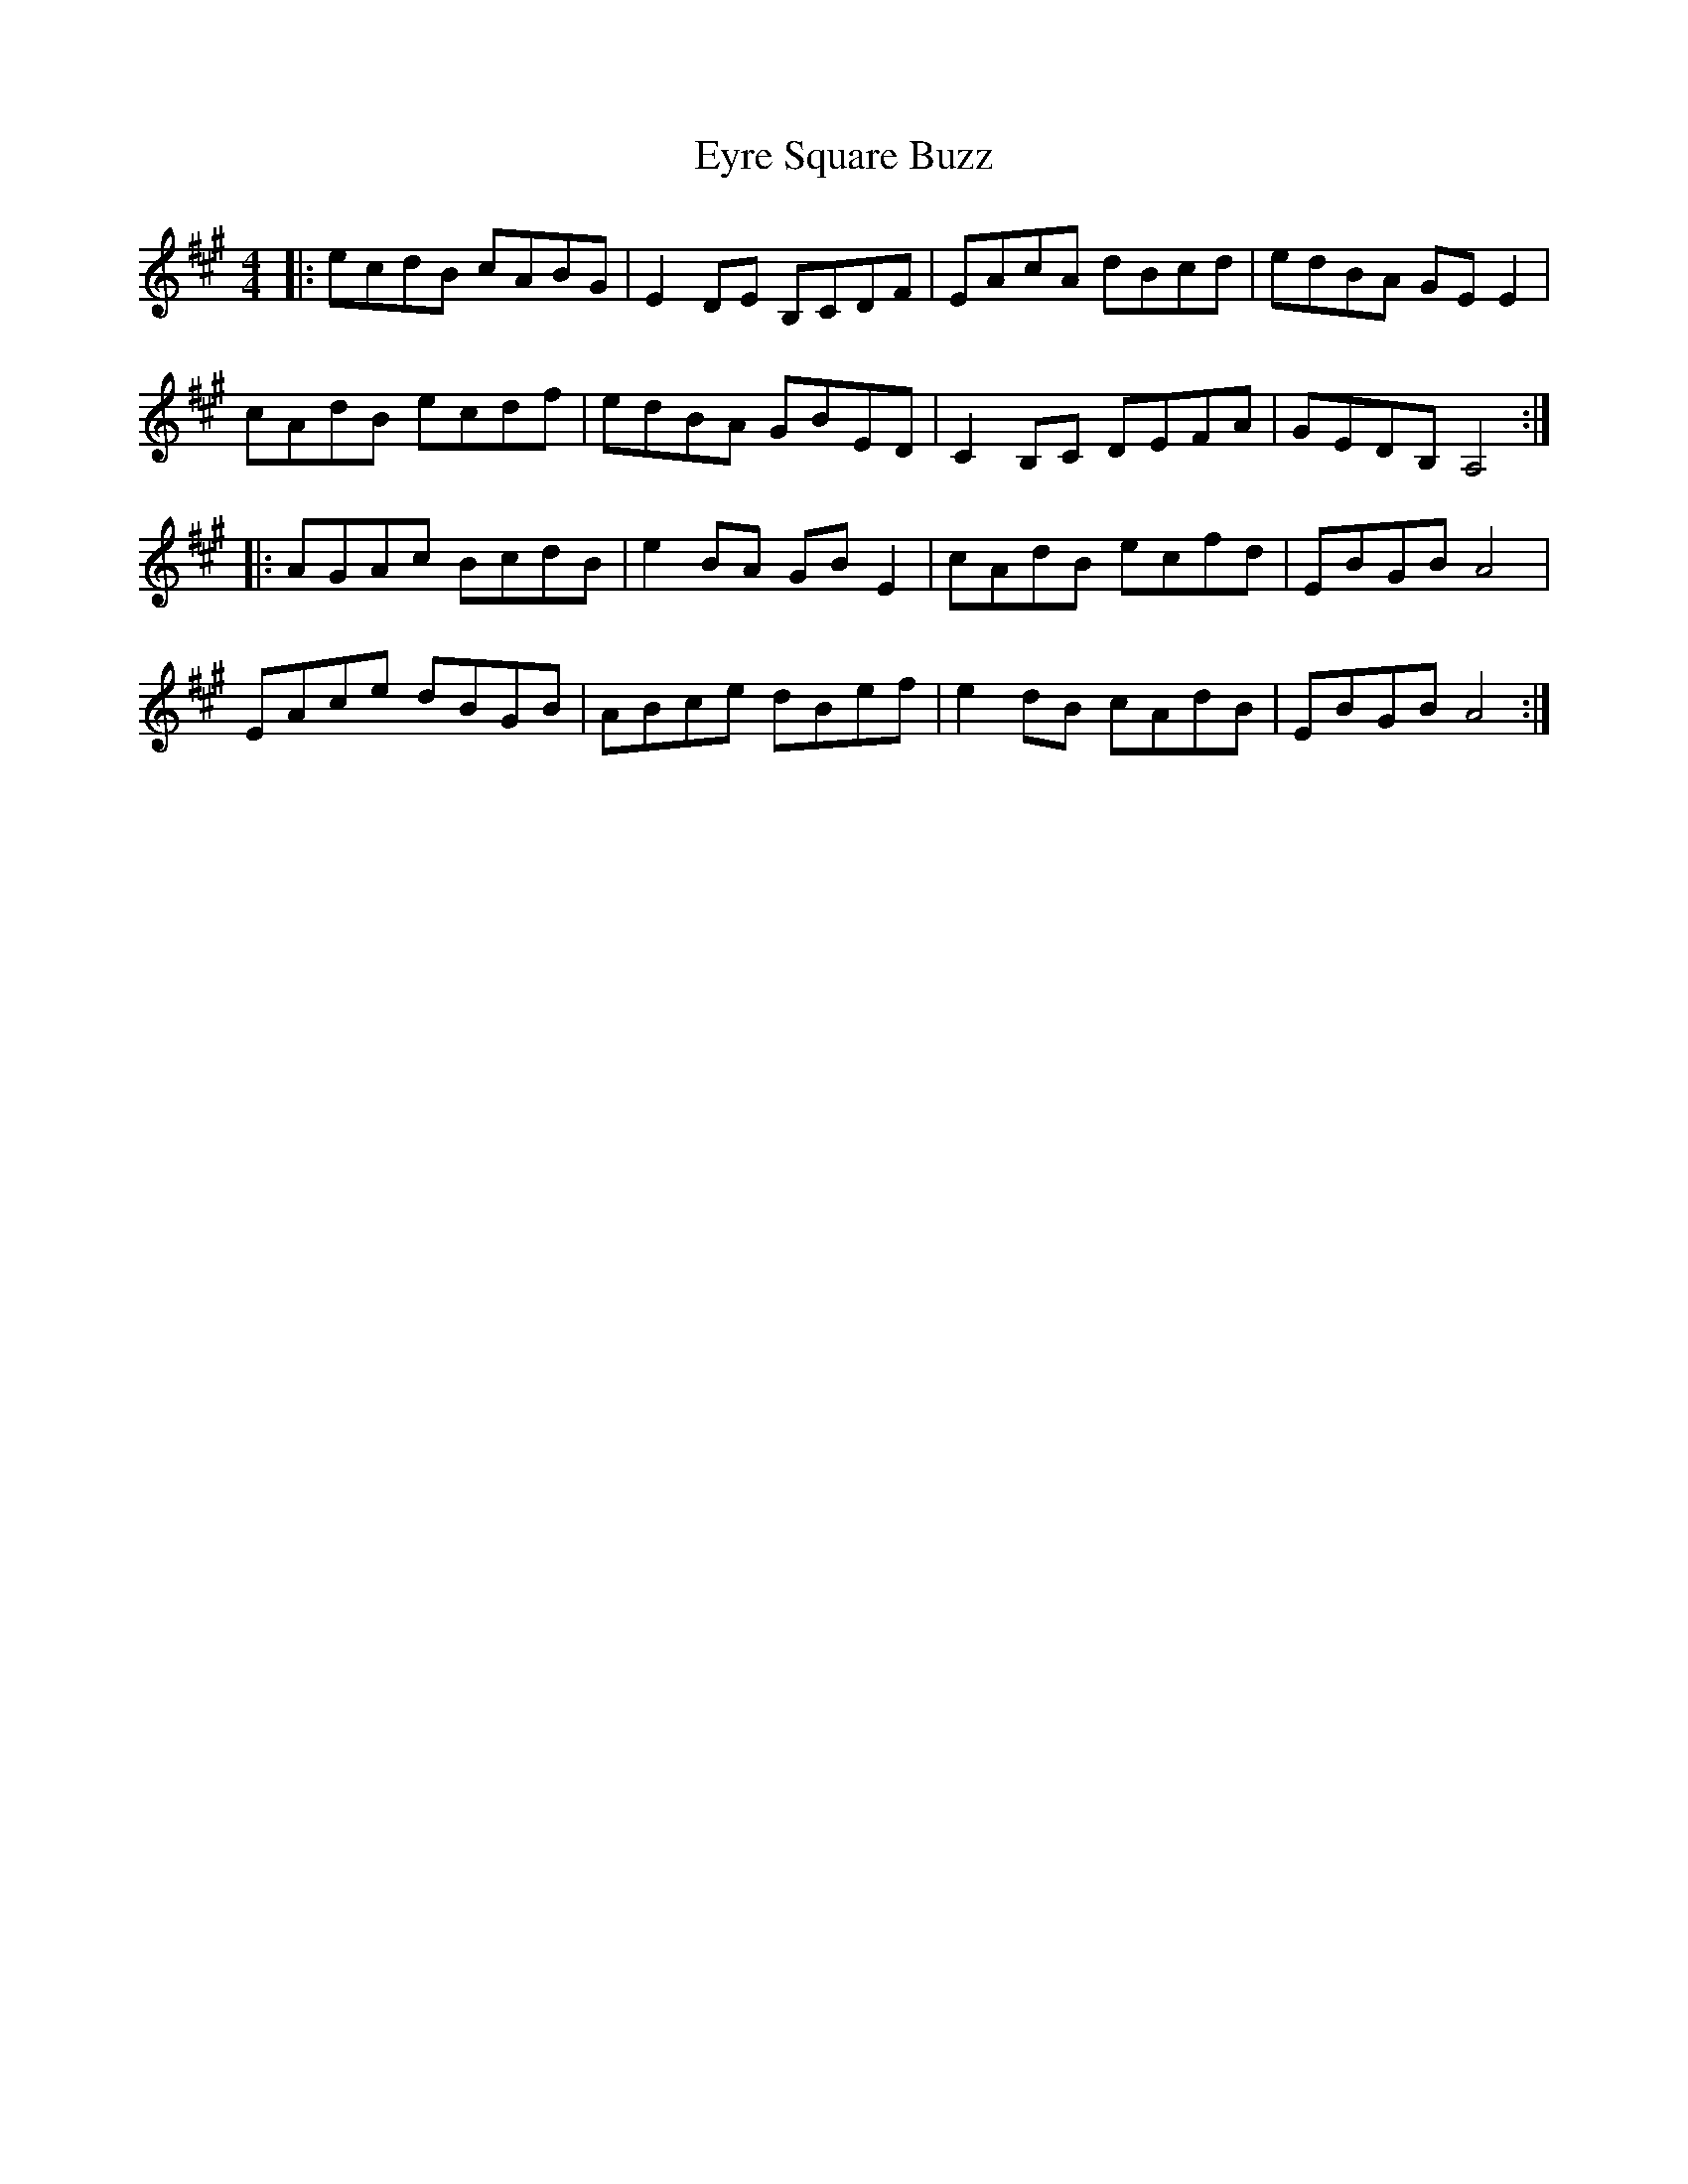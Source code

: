 X: 12186
T: Eyre Square Buzz
R: reel
M: 4/4
K: Amajor
|:ecdB cABG|E2 DE B,CDF|EAcA dBcd|edBA GE E2|
cAdB ecdf|edBA GBED|C2 B,C DEFA|GEDB, A,4:|
|:AGAc BcdB|e2 BA GB E2|cAdB ecfd|EBGB A4|
EAce dBGB|ABce dBef|e2 dB cAdB|EBGB A4:|

